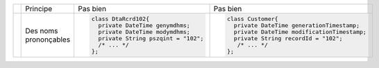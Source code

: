 .. |RED| image:: /img/red.png
   :height: 11
   :width: 11
.. |GREEN| image:: /img/green.png
   :height: 11
   :width: 11
.. |CHECK| image:: /img/Check-icon3.png
   :height: 11
   :width: 11


+---------+--------------------------+--------------------------------------------+------------------------------------------------------+
|         |  Principe                |  |RED| Pas bien                            | |GREEN| Pas bien                                     |
+---------+--------------------------+--------------------------------------------+------------------------------------------------------+
|         |                          | .. code-block:: csharp                     | .. code-block:: csharp                               |
|         |                          |                                            |                                                      |
| |CHECK| |  Des noms prononçables   |     class DtaRcrd102{                      |     class Customer{                                  |
|         |                          |       private DateTime genymdhms;          |       private DateTime generationTimestamp;          |
|         |                          |       private DateTime modymdhms;          |       private DateTime modificationTimestamp;        |
|         |                          |       private String pszqint = "102";      |       private String recordId = "102";               |
|         |                          |       /* ... */                            |        /* ... */                                     |
|         |                          |     };                                     |     };                                               |
|         |                          |                                            |                                                      |
+---------+--------------------------+--------------------------------------------+------------------------------------------------------+

